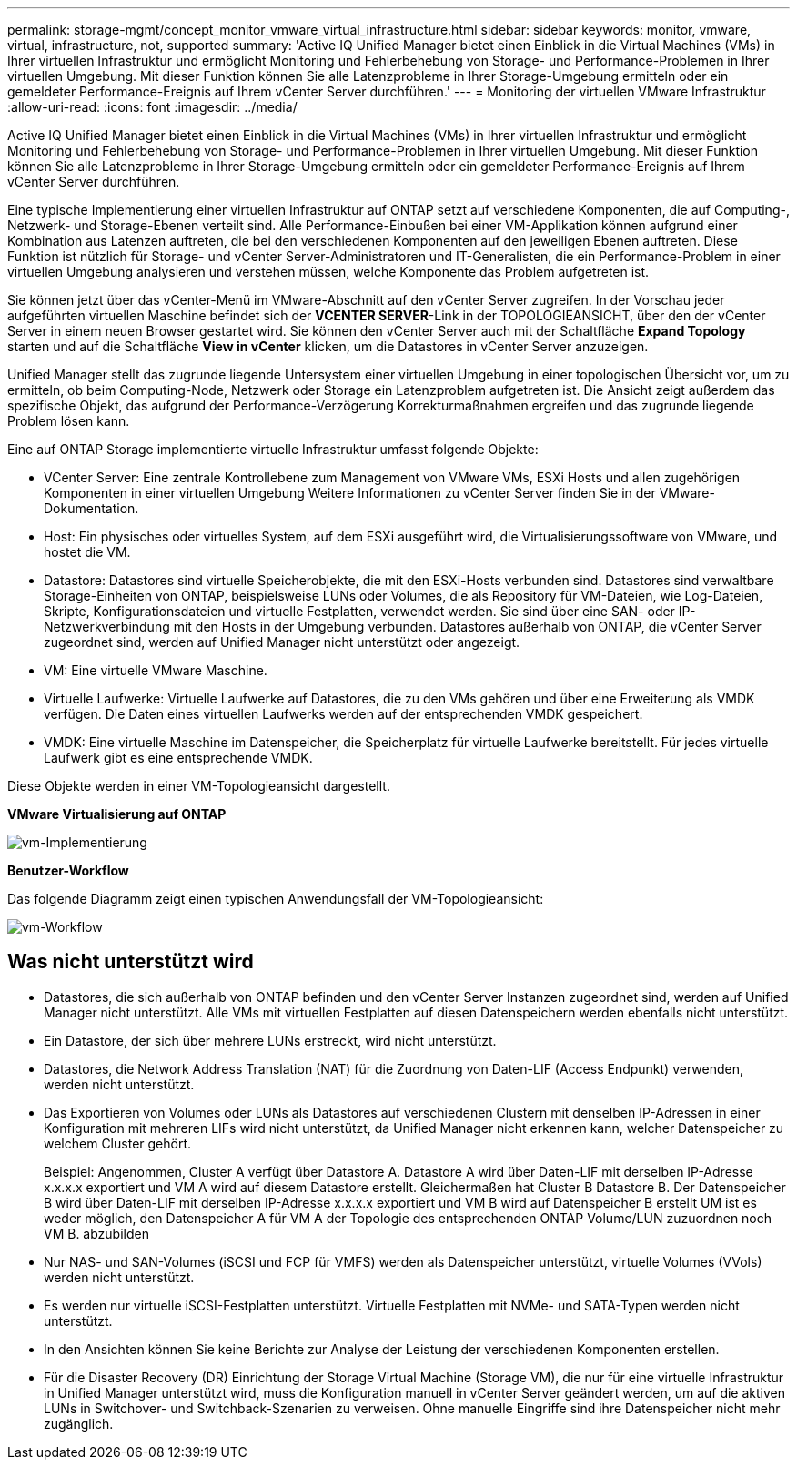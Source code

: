 ---
permalink: storage-mgmt/concept_monitor_vmware_virtual_infrastructure.html 
sidebar: sidebar 
keywords: monitor, vmware, virtual, infrastructure, not, supported 
summary: 'Active IQ Unified Manager bietet einen Einblick in die Virtual Machines (VMs) in Ihrer virtuellen Infrastruktur und ermöglicht Monitoring und Fehlerbehebung von Storage- und Performance-Problemen in Ihrer virtuellen Umgebung. Mit dieser Funktion können Sie alle Latenzprobleme in Ihrer Storage-Umgebung ermitteln oder ein gemeldeter Performance-Ereignis auf Ihrem vCenter Server durchführen.' 
---
= Monitoring der virtuellen VMware Infrastruktur
:allow-uri-read: 
:icons: font
:imagesdir: ../media/


[role="lead"]
Active IQ Unified Manager bietet einen Einblick in die Virtual Machines (VMs) in Ihrer virtuellen Infrastruktur und ermöglicht Monitoring und Fehlerbehebung von Storage- und Performance-Problemen in Ihrer virtuellen Umgebung. Mit dieser Funktion können Sie alle Latenzprobleme in Ihrer Storage-Umgebung ermitteln oder ein gemeldeter Performance-Ereignis auf Ihrem vCenter Server durchführen.

Eine typische Implementierung einer virtuellen Infrastruktur auf ONTAP setzt auf verschiedene Komponenten, die auf Computing-, Netzwerk- und Storage-Ebenen verteilt sind. Alle Performance-Einbußen bei einer VM-Applikation können aufgrund einer Kombination aus Latenzen auftreten, die bei den verschiedenen Komponenten auf den jeweiligen Ebenen auftreten. Diese Funktion ist nützlich für Storage- und vCenter Server-Administratoren und IT-Generalisten, die ein Performance-Problem in einer virtuellen Umgebung analysieren und verstehen müssen, welche Komponente das Problem aufgetreten ist.

Sie können jetzt über das vCenter-Menü im VMware-Abschnitt auf den vCenter Server zugreifen. In der Vorschau jeder aufgeführten virtuellen Maschine befindet sich der *VCENTER SERVER*-Link in der TOPOLOGIEANSICHT, über den der vCenter Server in einem neuen Browser gestartet wird. Sie können den vCenter Server auch mit der Schaltfläche *Expand Topology* starten und auf die Schaltfläche *View in vCenter* klicken, um die Datastores in vCenter Server anzuzeigen.

Unified Manager stellt das zugrunde liegende Untersystem einer virtuellen Umgebung in einer topologischen Übersicht vor, um zu ermitteln, ob beim Computing-Node, Netzwerk oder Storage ein Latenzproblem aufgetreten ist. Die Ansicht zeigt außerdem das spezifische Objekt, das aufgrund der Performance-Verzögerung Korrekturmaßnahmen ergreifen und das zugrunde liegende Problem lösen kann.

Eine auf ONTAP Storage implementierte virtuelle Infrastruktur umfasst folgende Objekte:

* VCenter Server: Eine zentrale Kontrollebene zum Management von VMware VMs, ESXi Hosts und allen zugehörigen Komponenten in einer virtuellen Umgebung Weitere Informationen zu vCenter Server finden Sie in der VMware-Dokumentation.
* Host: Ein physisches oder virtuelles System, auf dem ESXi ausgeführt wird, die Virtualisierungssoftware von VMware, und hostet die VM.
* Datastore: Datastores sind virtuelle Speicherobjekte, die mit den ESXi-Hosts verbunden sind. Datastores sind verwaltbare Storage-Einheiten von ONTAP, beispielsweise LUNs oder Volumes, die als Repository für VM-Dateien, wie Log-Dateien, Skripte, Konfigurationsdateien und virtuelle Festplatten, verwendet werden. Sie sind über eine SAN- oder IP-Netzwerkverbindung mit den Hosts in der Umgebung verbunden. Datastores außerhalb von ONTAP, die vCenter Server zugeordnet sind, werden auf Unified Manager nicht unterstützt oder angezeigt.
* VM: Eine virtuelle VMware Maschine.
* Virtuelle Laufwerke: Virtuelle Laufwerke auf Datastores, die zu den VMs gehören und über eine Erweiterung als VMDK verfügen. Die Daten eines virtuellen Laufwerks werden auf der entsprechenden VMDK gespeichert.
* VMDK: Eine virtuelle Maschine im Datenspeicher, die Speicherplatz für virtuelle Laufwerke bereitstellt. Für jedes virtuelle Laufwerk gibt es eine entsprechende VMDK.


Diese Objekte werden in einer VM-Topologieansicht dargestellt.

*VMware Virtualisierung auf ONTAP*

image::../media/vm_deployment.gif[vm-Implementierung]

*Benutzer-Workflow*

Das folgende Diagramm zeigt einen typischen Anwendungsfall der VM-Topologieansicht:

image::../media/vm_workflow.gif[vm-Workflow]



== Was nicht unterstützt wird

* Datastores, die sich außerhalb von ONTAP befinden und den vCenter Server Instanzen zugeordnet sind, werden auf Unified Manager nicht unterstützt. Alle VMs mit virtuellen Festplatten auf diesen Datenspeichern werden ebenfalls nicht unterstützt.
* Ein Datastore, der sich über mehrere LUNs erstreckt, wird nicht unterstützt.
* Datastores, die Network Address Translation (NAT) für die Zuordnung von Daten-LIF (Access Endpunkt) verwenden, werden nicht unterstützt.
* Das Exportieren von Volumes oder LUNs als Datastores auf verschiedenen Clustern mit denselben IP-Adressen in einer Konfiguration mit mehreren LIFs wird nicht unterstützt, da Unified Manager nicht erkennen kann, welcher Datenspeicher zu welchem Cluster gehört.
+
Beispiel: Angenommen, Cluster A verfügt über Datastore A. Datastore A wird über Daten-LIF mit derselben IP-Adresse x.x.x.x exportiert und VM A wird auf diesem Datastore erstellt. Gleichermaßen hat Cluster B Datastore B. Der Datenspeicher B wird über Daten-LIF mit derselben IP-Adresse x.x.x.x exportiert und VM B wird auf Datenspeicher B erstellt UM ist es weder möglich, den Datenspeicher A für VM A der Topologie des entsprechenden ONTAP Volume/LUN zuzuordnen noch VM B. abzubilden

* Nur NAS- und SAN-Volumes (iSCSI und FCP für VMFS) werden als Datenspeicher unterstützt, virtuelle Volumes (VVols) werden nicht unterstützt.
* Es werden nur virtuelle iSCSI-Festplatten unterstützt. Virtuelle Festplatten mit NVMe- und SATA-Typen werden nicht unterstützt.
* In den Ansichten können Sie keine Berichte zur Analyse der Leistung der verschiedenen Komponenten erstellen.
* Für die Disaster Recovery (DR) Einrichtung der Storage Virtual Machine (Storage VM), die nur für eine virtuelle Infrastruktur in Unified Manager unterstützt wird, muss die Konfiguration manuell in vCenter Server geändert werden, um auf die aktiven LUNs in Switchover- und Switchback-Szenarien zu verweisen. Ohne manuelle Eingriffe sind ihre Datenspeicher nicht mehr zugänglich.

